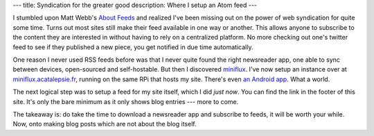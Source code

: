 ---
title: Syndication for the greater good
description: Where I setup an Atom feed
---

I stumbled upon Matt Webb's `About Feeds <https://aboutfeeds.com/>`_ and
realized I've been missing out on the power of web syndication for quite some
time. Turns out most sites still make their feed available in one way or
another. This allows anyone to subscribe to the content they are interested in
without having to rely on a centralized platform. No more checking out one's
twitter feed to see if they published a new piece, you get notified in due time
automatically.

One reason I never used RSS feeds before was that I never quite found the
right newsreader app, one able to sync between devices, open-sourced and
self-hostable. But then I discovered `miniflux
<https://https://miniflux.app/>`_. I've now setup an instance over at
`miniflux.acatalepsie.fr <https://miniflux.acatalepsie.fr>`_, running on the
same RPi that hosts my site. There's even `an Android app
<https://github.com/ConstantinCezB/Microflux>`_. What a world.

The next logical step was to setup a feed for my site itself, which I did *just
now*. You can find the link in the footer of this site. It's only the bare
minimum as it only shows blog entries --- more to come.

The takeaway is: do take the time to download a newsreader app and subscribe to
feeds, it will be worth your while. Now, onto making blog posts which are not
about the blog itself.
